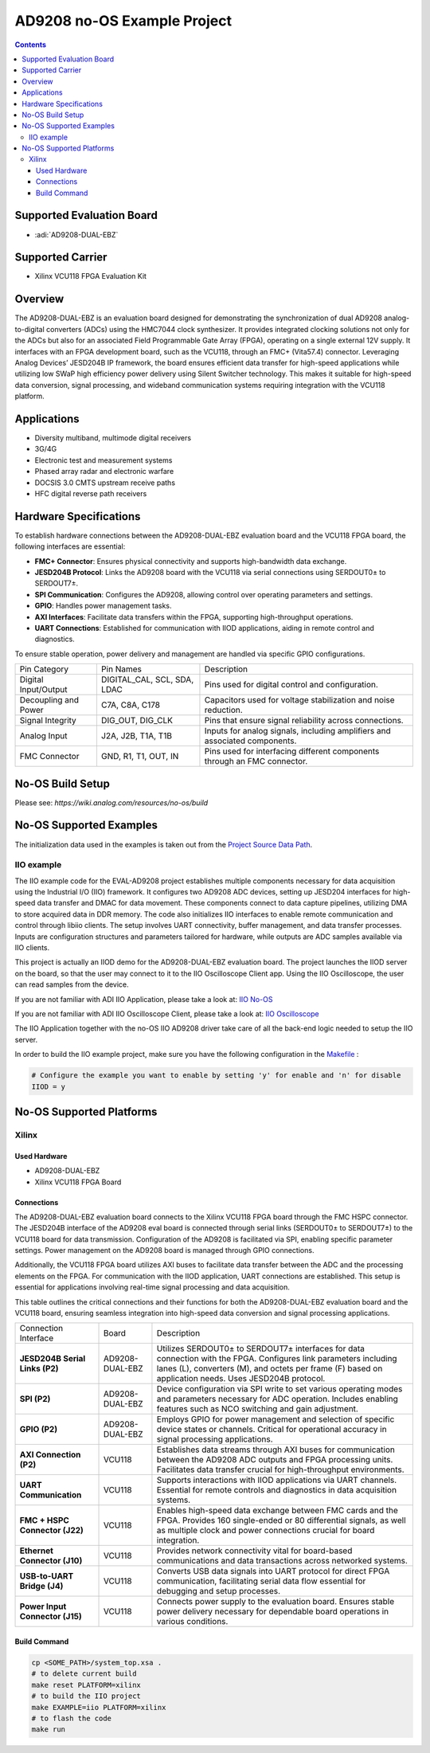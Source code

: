 AD9208 no-OS Example Project
=============================

.. contents::
    :depth: 3

Supported Evaluation Board
---------------------------

- :adi:`AD9208-DUAL-EBZ`

Supported Carrier
-----------------

- Xilinx VCU118 FPGA Evaluation Kit

Overview
--------

The AD9208-DUAL-EBZ is an evaluation board designed for demonstrating
the synchronization of dual AD9208 analog-to-digital converters (ADCs)
using the HMC7044 clock synthesizer. It provides integrated clocking
solutions not only for the ADCs but also for an associated Field
Programmable Gate Array (FPGA), operating on a single external 12V
supply. It interfaces with an FPGA development board, such as the
VCU118, through an FMC+ (Vita57.4) connector. Leveraging Analog Devices’
JESD204B IP framework, the board ensures efficient data transfer for
high-speed applications while utilizing low SWaP high efficiency power
delivery using Silent Switcher technology. This makes it suitable for
high-speed data conversion, signal processing, and wideband
communication systems requiring integration with the VCU118 platform.

Applications
------------

- Diversity multiband, multimode digital receivers
- 3G/4G
- Electronic test and measurement systems
- Phased array radar and electronic warfare
- DOCSIS 3.0 CMTS upstream receive paths
- HFC digital reverse path receivers

Hardware Specifications
-----------------------

To establish hardware connections between the AD9208-DUAL-EBZ evaluation
board and the VCU118 FPGA board, the following interfaces are essential:

- **FMC+ Connector**: Ensures physical connectivity and supports
  high-bandwidth data exchange.

- **JESD204B Protocol**: Links the AD9208 board with the VCU118 via
  serial connections using SERDOUT0± to SERDOUT7±.

- **SPI Communication**: Configures the AD9208, allowing control over
  operating parameters and settings.

- **GPIO**: Handles power management tasks.

- **AXI Interfaces**: Facilitate data transfers within the FPGA,
  supporting high-throughput operations.

- **UART Connections**: Established for communication with IIOD
  applications, aiding in remote control and diagnostics.

To ensure stable operation, power delivery and management are handled
via specific GPIO configurations.

+-----------------------+-----------------------+-----------------------+
| Pin Category          | Pin Names             | Description           |
+-----------------------+-----------------------+-----------------------+
| Digital Input/Output  | DIGITAL_CAL, SCL,     | Pins used for digital |
|                       | SDA, LDAC             | control and           |
|                       |                       | configuration.        |
+-----------------------+-----------------------+-----------------------+
| Decoupling and Power  | C7A, C8A, C178        | Capacitors used for   |
|                       |                       | voltage stabilization |
|                       |                       | and noise reduction.  |
+-----------------------+-----------------------+-----------------------+
| Signal Integrity      | DIG_OUT, DIG_CLK      | Pins that ensure      |
|                       |                       | signal reliability    |
|                       |                       | across connections.   |
+-----------------------+-----------------------+-----------------------+
| Analog Input          | J2A, J2B, T1A, T1B    | Inputs for analog     |
|                       |                       | signals, including    |
|                       |                       | amplifiers and        |
|                       |                       | associated            |
|                       |                       | components.           |
+-----------------------+-----------------------+-----------------------+
| FMC Connector         | GND, R1, T1, OUT, IN  | Pins used for         |
|                       |                       | interfacing different |
|                       |                       | components through an |
|                       |                       | FMC connector.        |
+-----------------------+-----------------------+-----------------------+

No-OS Build Setup
-----------------

Please see: `https://wiki.analog.com/resources/no-os/build`

No-OS Supported Examples
------------------------

The initialization data used in the examples is taken out from the
`Project Source Data Path <https://github.com/analogdevicesinc/no-OS/tree/main/projects/ad9208/src>`__.

IIO example
~~~~~~~~~~~

The IIO example code for the EVAL-AD9208 project establishes multiple
components necessary for data acquisition using the Industrial I/O (IIO)
framework. It configures two AD9208 ADC devices, setting up JESD204
interfaces for high-speed data transfer and DMAC for data movement.
These components connect to data capture pipelines, utilizing DMA to
store acquired data in DDR memory. The code also initializes IIO
interfaces to enable remote communication and control through libiio
clients. The setup involves UART connectivity, buffer management, and
data transfer processes. Inputs are configuration structures and
parameters tailored for hardware, while outputs are ADC samples
available via IIO clients.

This project is actually an IIOD demo for the AD9208-DUAL-EBZ evaluation
board. The project launches the IIOD server on the board, so that the
user may connect to it to the IIO Oscilloscope Client app. Using the
IIO Oscilloscope, the user can read samples from the device.

If you are not familiar with ADI IIO Application, please take a look at:
`IIO No-OS <https://wiki.analog.com/resources/tools-software/no-os-software/iio>`__

If you are not familiar with ADI IIO Oscilloscope Client, please take a
look at: `IIO Oscilloscope <https://wiki.analog.com/resources/tools-software/linux-software/iio_oscilloscope>`__

The IIO Application together with the no-OS IIO AD9208 driver take
care of all the back-end logic needed to setup the IIO server.

In order to build the IIO example project, make sure you have the
following configuration in the `Makefile <https://github.com/analogdevicesinc/no-OS/blob/main/projects/ad9208/Makefile>`__ :

.. code-block:: bash

   # Configure the example you want to enable by setting 'y' for enable and 'n' for disable
   IIOD = y

No-OS Supported Platforms
-------------------------

Xilinx
~~~~~~~

Used Hardware
^^^^^^^^^^^^^

- AD9208-DUAL-EBZ
- Xilinx VCU118 FPGA Board

Connections
^^^^^^^^^^^

The AD9208-DUAL-EBZ evaluation board connects to the Xilinx VCU118 FPGA
board through the FMC HSPC connector. The JESD204B interface of the
AD9208 eval board is connected through serial links (SERDOUT0± to
SERDOUT7±) to the VCU118 board for data transmission. Configuration of
the AD9208 is facilitated via SPI, enabling specific parameter settings.
Power management on the AD9208 board is managed through GPIO
connections.

Additionally, the VCU118 FPGA board utilizes AXI buses to facilitate
data transfer between the ADC and the processing elements on the FPGA.
For communication with the IIOD application, UART connections are
established. This setup is essential for applications involving
real-time signal processing and data acquisition.

This table outlines the critical connections and their functions for
both the AD9208-DUAL-EBZ evaluation board and the VCU118 board, ensuring
seamless integration into high-speed data conversion and signal
processing applications.

+-----------------------+-----------------------+-----------------------+
| Connection Interface  | Board                 | Description           |
+-----------------------+-----------------------+-----------------------+
| **JESD204B Serial     | AD9208-DUAL-EBZ       | Utilizes SERDOUT0± to |
| Links (P2)**          |                       | SERDOUT7± interfaces  |
|                       |                       | for data connection   |
|                       |                       | with the FPGA.        |
|                       |                       | Configures link       |
|                       |                       | parameters including  |
|                       |                       | lanes (L), converters |
|                       |                       | (M), and octets per   |
|                       |                       | frame (F) based on    |
|                       |                       | application needs.    |
|                       |                       | Uses JESD204B         |
|                       |                       | protocol.             |
+-----------------------+-----------------------+-----------------------+
| **SPI (P2)**          | AD9208-DUAL-EBZ       | Device configuration  |
|                       |                       | via SPI write to set  |
|                       |                       | various operating     |
|                       |                       | modes and parameters  |
|                       |                       | necessary for ADC     |
|                       |                       | operation. Includes   |
|                       |                       | enabling features     |
|                       |                       | such as NCO switching |
|                       |                       | and gain adjustment.  |
+-----------------------+-----------------------+-----------------------+
| **GPIO (P2)**         | AD9208-DUAL-EBZ       | Employs GPIO for      |
|                       |                       | power management and  |
|                       |                       | selection of specific |
|                       |                       | device states or      |
|                       |                       | channels. Critical    |
|                       |                       | for operational       |
|                       |                       | accuracy in signal    |
|                       |                       | processing            |
|                       |                       | applications.         |
+-----------------------+-----------------------+-----------------------+
| **AXI Connection      | VCU118                | Establishes data      |
| (P2)**                |                       | streams through AXI   |
|                       |                       | buses for             |
|                       |                       | communication between |
|                       |                       | the AD9208 ADC        |
|                       |                       | outputs and FPGA      |
|                       |                       | processing units.     |
|                       |                       | Facilitates data      |
|                       |                       | transfer crucial for  |
|                       |                       | high-throughput       |
|                       |                       | environments.         |
+-----------------------+-----------------------+-----------------------+
| **UART                | VCU118                | Supports interactions |
| Communication**       |                       | with IIOD             |
|                       |                       | applications via UART |
|                       |                       | channels. Essential   |
|                       |                       | for remote controls   |
|                       |                       | and diagnostics in    |
|                       |                       | data acquisition      |
|                       |                       | systems.              |
+-----------------------+-----------------------+-----------------------+
| **FMC + HSPC          | VCU118                | Enables high-speed    |
| Connector (J22)**     |                       | data exchange between |
|                       |                       | FMC cards and the     |
|                       |                       | FPGA. Provides 160    |
|                       |                       | single-ended or 80    |
|                       |                       | differential signals, |
|                       |                       | as well as multiple   |
|                       |                       | clock and power       |
|                       |                       | connections crucial   |
|                       |                       | for board             |
|                       |                       | integration.          |
+-----------------------+-----------------------+-----------------------+
| **Ethernet Connector  | VCU118                | Provides network      |
| (J10)**               |                       | connectivity vital    |
|                       |                       | for board-based       |
|                       |                       | communications and    |
|                       |                       | data transactions     |
|                       |                       | across networked      |
|                       |                       | systems.              |
+-----------------------+-----------------------+-----------------------+
| **USB-to-UART Bridge  | VCU118                | Converts USB data     |
| (J4)**                |                       | signals into UART     |
|                       |                       | protocol for direct   |
|                       |                       | FPGA communication,   |
|                       |                       | facilitating serial   |
|                       |                       | data flow essential   |
|                       |                       | for debugging and     |
|                       |                       | setup processes.      |
+-----------------------+-----------------------+-----------------------+
| **Power Input         | VCU118                | Connects power supply |
| Connector (J15)**     |                       | to the evaluation     |
|                       |                       | board. Ensures stable |
|                       |                       | power delivery        |
|                       |                       | necessary for         |
|                       |                       | dependable board      |
|                       |                       | operations in various |
|                       |                       | conditions.           |
+-----------------------+-----------------------+-----------------------+

Build Command
^^^^^^^^^^^^^^

.. code-block:: bash

   cp <SOME_PATH>/system_top.xsa .
   # to delete current build
   make reset PLATFORM=xilinx
   # to build the IIO project
   make EXAMPLE=iio PLATFORM=xilinx
   # to flash the code
   make run
